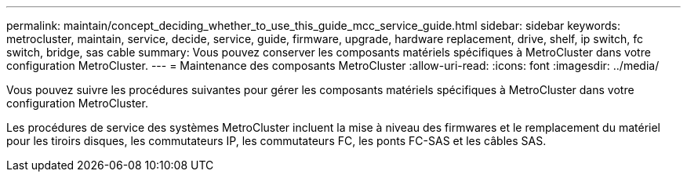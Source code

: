 ---
permalink: maintain/concept_deciding_whether_to_use_this_guide_mcc_service_guide.html 
sidebar: sidebar 
keywords: metrocluster, maintain, service, decide, service, guide, firmware, upgrade, hardware replacement, drive, shelf, ip switch, fc switch, bridge, sas cable 
summary: Vous pouvez conserver les composants matériels spécifiques à MetroCluster dans votre configuration MetroCluster. 
---
= Maintenance des composants MetroCluster
:allow-uri-read: 
:icons: font
:imagesdir: ../media/


[role="lead"]
Vous pouvez suivre les procédures suivantes pour gérer les composants matériels spécifiques à MetroCluster dans votre configuration MetroCluster.

Les procédures de service des systèmes MetroCluster incluent la mise à niveau des firmwares et le remplacement du matériel pour les tiroirs disques, les commutateurs IP, les commutateurs FC, les ponts FC-SAS et les câbles SAS.
